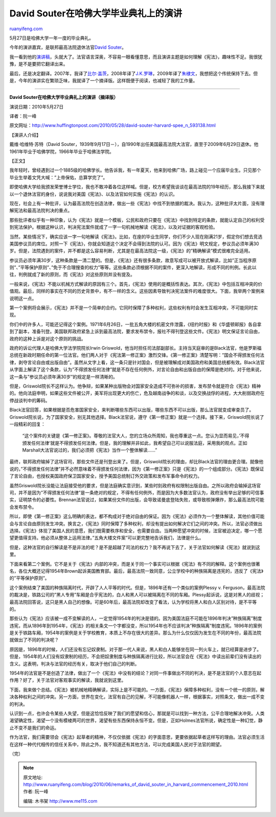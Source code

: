 .. _201006_remarks_of_david_souter_in_harvard_commencement_2010:

David Souter在哈佛大学毕业典礼上的演讲
=========================================================

`ruanyifeng.com <http://www.ruanyifeng.com/blog/2010/06/remarks_of_david_souter_in_harvard_commencement_2010.html>`__

5月27日是哈佛大学一年一度的毕业典礼。

今年的演讲嘉宾，是联邦最高法院退休法官\ `David
Souter <http://en.wikipedia.org/wiki/David_Souter>`__\ 。

我一看到他的\ `演讲稿 <http://www.huffingtonpost.com/2010/05/28/david-souter-harvard-spee_n_593138.html>`__\ ，头就大了。法官语言深奥，不容易一眼看懂意思，而且演讲主题是如何理解《宪法》，趣味性不足。我很犹豫，是不是要把它翻译出来。

最后，还是决定翻译。2007年，我译了\ `比尔·盖茨 <http://www.ruanyifeng.com/blog/2007/08/remarks_of_bill_gates_in_harvard_commencement_2007.html>`__\ ，2008年译了\ `J.K.罗琳 <http://www.ruanyifeng.com/blog/2008/06/remarks_of_jk_rowling_in_harvard_commencement_2008.html>`__\ ，2009年译了\ `朱棣文 <http://www.ruanyifeng.com/blog/2009/06/remarks_of_stenven_chu_in_harvard_commencement_2009.html>`__\ ，我想把这个传统保持下去。但是，今年的演讲实在繁琐乏味，我就译了一个摘译版。这样既便于阅读，也减轻了我的工作量。


====================================

**David Souter在哈佛大学毕业典礼上的演讲（摘译版）**

演说日期：2010年5月27日

译者：阮一峰

原文网址：\ `http://www.huffingtonpost.com/2010/05/28/david-souter-harvard-spee\_n\_593138.html <http://www.huffingtonpost.com/2010/05/28/david-souter-harvard-spee_n_593138.html>`__

【演讲人介绍】

戴维·哈维特·苏特（David
Souter，1939年9月17日－），自1990年出任美国最高法院大法官，直至于2009年6月29日退休。他1961年毕业于哈佛学院，1966年毕业于哈佛法学院。

【正文】

我年轻时，曾经遇到过一个1885级的哈佛学长。他告诉我，有一年夏天，他来到哈佛广场，路上碰见一个应届毕业生。只见那个毕业生举着文凭大喊：”上帝保佑，总算学完了”。

即使哈佛大学给我颁发荣誉博士学位，我也不敢冲着各位这样喊。但是，校方希望我谈谈在最高法院的19年经历，那么我接下来就以一个退休法官的身份，说说我对美国《宪法》、以及法官如何实施《宪法》的认识。

现在，社会上有一种批评，认为最高法院在创造法律，做出一些《宪法》中找不到依据的裁决。我认为，这种批评太片面，没有理解宪法和最高法院判决的重点。

那些批评者似乎有一种印象，认为《宪法》就是一个模板，公民和政府只要在《宪法》中找到特定的条款，就能认定自己的权利受到宪法保护。根据这种认识，判决宪法案件就成了一字一句机械地解读《宪法》，以及对证据的客观检验。

当然，某些情况下，确实应该一字一句地解读《宪法》。比如，在座的毕业生同学，你们不少人现在刚满21岁，假定你们想去竞选美国参议员的席位。对照一下《宪法》，你就会知道这个决定不会得到法院的认可。因为《宪法》明文规定，参议员必须年满30岁。但是，法院遇到的案件，并不都是这么容易判断，尤其是在最高法院这一级，《宪法》的”精确解读”模式很难完全适用。

参议员必须年满30岁，这种条款是一清二楚的。但是，《宪法》还有很多条款，故意写成可以被开放式解读，比如”正当程序原则”、”平等保护原则”、”免于不合理搜查的权力”等等。这些条款必须根据不同的案件，更深入地解读，形成不同的判例。长此以往，判例就成了新的原则，而《宪法》对这些原则并没有提及。

一般来说，《宪法》不能以机械方式解读的原因有三个。首先，《宪法》使用的是概括性表达。其次，《宪法》中包括互相冲突的价值观。最后，同样的事实在不同的历史背景中，有不一样的含义。这些因素导致判决宪法案件的难度很大。下面，我举两个案例来说明这一点。

第一个案例将会展示，《宪法》并不是一个简单的合约。它同时保障了多种权利，这些权利有时会发生互相冲突，不可能同时实现。

你们中的许多人，可能还记得这个案例。1971年6月26日，一批五角大楼的机密文件泄露，《纽约时报》和《华盛顿邮报》各自拿到了副本，准备刊登。美国联邦政府紧急上诉到最高法院，要求发布禁令，报社不得刊登这些文件。《宪法》明文保证言论自由，政府的这种上诉是对这个原则的挑战。

政府的诉讼代理人是哈佛大学法学院院长Irwin
Griswold，他当时担任司法部副部长。主持当天庭审的是Black法官，他是罗斯福总统在新政时期任命的第一位法官。他们两人对于《宪法第一修正案》激烈交锋。《第一修正案》清楚写明：”国会不得颁发任何法律，剥夺言论自由或出版自由”。虽然从文字上看，这一条只是针对国会，但是被理解成对美国政府和美国总统都有效。Black法官从字面上解读了这个条款，认为”不得颁发任何法律”就是不存在任何例外，对言论自由和出版自由的保障是绝对的。对于他来说，这一条与”参议员必须年满30岁”的规定是一样清晰的。

但是，Griswold院长不这样认为。他争辩，如果某种出版物会对国家安全造成不可弥补的损害，发布禁令就是符合《宪法》精神的。他向法庭申明，如果这些文件被公开，美军将出现更大的伤亡，危及越南战争的和谈，以及交换战俘的进程，大大削弱政府在停战谈判中的筹码。

Black法官回答，如果根据是否危害国家安全，来判断哪些东西可以出版，哪些东西不可以出版，那么法官就变成审查员了。Griswold院长说，为了国家安全，别无其他选择。Black法官说，遵守《第一修正案》就是一个选择。接下来，Griswold院长说了一段精彩的回复：

    “这个案件的关键是《第一修正案》。尊敬的法官大人，您的立场众所周知，我也尊重这一点。您认为显而易见，’不得颁发任何法律’就是不得颁发任何法律。但是，我的理解并非如此，我希望自己可以说服法庭，采用我的观点。正如Marshall大法官说过的，我们必须把《宪法》当作一个整体解读……”

最终，联邦政府输掉了这场官司，那些文件还是刊登出来了。但是，Griswold院长的理由，却比Black法官的理由更合理。就像他说的，”不得颁发任何法律”并不必然意味着不得颁发任何法律，因为《第一修正案》只是《宪法》的一个组成部分。《宪法》既保证了言论自由，也授权美国政府保卫国家安全，授予美国总统制订外交政策和发布军事命令的权力。

虽然Griswold院长没能让法庭接受他的要求，但是法庭确实意识到，某些时刻政府有权限制出版自由。之所以政府会输掉这场官司，并不是因为”不得颁发任何法律”是一条绝对的规定，不得有任何例外，而是因为大多数法官认为，政府没有举出足够的可信事实，证明禁令的必要性。Brennan法官说过，如果某份文件的出版，会导致诺曼底登陆失败，或导致核弹爆炸，那么最高法院可能会发布禁令。

所以，即使《第一修正案》这么明确的表达，都不构成对于绝对自由的保证。因为《宪法》必须作为一个整体解读，其他价值可能会与言论自由原则发生冲突。换言之，《宪法》同时保障了多种权利，却没有提出如何解决它们之间的冲突。所以，法官必须做出选择。《宪法》体现了美国人民的意愿，我们既需要秩序和安全，也需要自由。当两种愿望冲突的时候，法官被迫决定，哪一个愿望更值得支持。他必须从整体上运用法律。”五角大楼文件案”可以更完整地告诉我们，法律是什么。

但是，这种法官的自行解读是不是非法的呢？是不是超越了司法的权力？我不再说下去了，关于法官如何解读《宪法》就说到这里。

下面来看第二个案例。它不是关于《宪法》内部的冲突，而是关于同一个事实可以根据《宪法》有不同的解释。这个案例也很著名，各位大概还记得1954年Brown起诉美国教育部。最后，最高法院一致同意，公立学校中的种族隔离是违宪的，违反了《宪法》的”平等保护原则”。

这个案例结束了美国的种族隔离时代，开辟了人人平等的时代。但是，1896年还有一个类似的案例Plessy
v.
Ferguson，最高法院的裁决是，铁路公司的”黑人专用”车厢是合乎宪法的，白人和黑人可以被隔离在不同的车厢。Plessy起诉说，这是对黑人的歧视；最高法院回答说，这只是黑人自己的想像。可是60年后，最高法院却改变了看法，认为学校将黑人和白人区别对待，是不平等的。

那些认为《宪法》应该被一成不变解读的人，一定觉得1954年的判决是错的。因为美国法庭不可能在1896年判决”种族隔离”制度违宪，而从1896年到1954年，《宪法》的相关条文一个字都没变，所以1954年也不应该判决”种族隔离”制度违宪。1896年的案例是关于铁路车厢，1954年的案例是关于学校教育，本质上不存在很大的差异。那么为什么仅仅因为发生在不同的年份，最高法院就做出了不同的判决呢？

原因是，1896年的时候，人们还没有忘记奴隶制。对于那一代人来说，黑人和白人能够坐在同一列火车上，就已经算是进步了。但是，1954年的人们没有奴隶制的经历，不会把奴隶制度与种族隔离进行比较，所以法官会在《宪法》中读出前辈们没有读出的含义。这表明，判决与法官的经历有关，取决于他们自己的判断。

1954年的法官是不是创造了法律，做出了一个《宪法》中没有的结论？对同一件事做出不同的判决，是不是法官的个人意志在起作用？好了，关于法官对客观事实的解读，我就说到这里。

下面，我来做个总结。《宪法》被机械地精确解读，实际上是不可能的。一方面，《宪法》保障多种权利，没有一个统一的原则，解决各种权利之间的冲突。另一方面，世界在变化，法官有自己的见解，不可能像机器人一样，根据事实，对照条文，做出一成不变的判决。

认识到一点，也许会令某些人失望，但是这恰恰反映了我们的愿望和信心，那就是可以找到一种方法，公平合理地解决冲突。人类渴望确定性，渴望一个没有模棱两可的世界，渴望有些东西保持永恒不变。但是，正如Holmes法官所说，确定性是一种幻觉，静止不变不是我们的命运。

作为法官，我们需要领会《宪法》起草者的精神，不仅仅依据《宪法》的字面意思，更要依据起草者这样写的理由。法官必须生活在这样一种代代相传的信任关系中，除此之外，我不知道还有其他方法，可以完成美国人民对于法官的期望。

（完）

.. note::
    原文地址: http://www.ruanyifeng.com/blog/2010/06/remarks_of_david_souter_in_harvard_commencement_2010.html 
    作者: 阮一峰 

    编辑: 木书架 http://www.me115.com